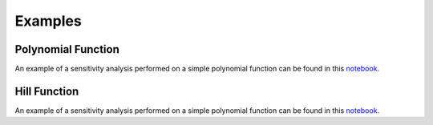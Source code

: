 Examples
========

Polynomial Function
-------------------

An example of a sensitivity analysis performed on a simple polynomial function can be found in this `notebook <../_static/polynomial_sensitivity.html>`_.

Hill Function
-------------

An example of a sensitivity analysis performed on a simple polynomial function can be found in this `notebook <../_static/hill_sensitivity.html>`_.

